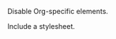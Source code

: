 Disable Org-specific elements.
#+OPTIONS: toc:nil

Include a stylesheet.
#+HTML_HEAD: <link rel="stylesheet" href="css/stylesheet.css">
